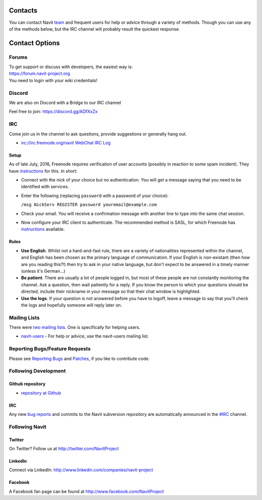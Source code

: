 Contacts
========

You can contact Navit `team <team>`__ and frequent users for help or
advice through a variety of methods. Though you can use any of the
methods below, but the IRC channel will probably result the quickest
response.

.. _contact_options:

Contact Options
===============

Forums
------

| To get support or discuss with developers, the easiest way is:
| https://forum.navit-project.org
| You need to login with your wiki credentials!

Discord
-------

We are also on Discord with a Bridge to our IRC channel

Feel free to join: https://discord.gg/ADfXxZx

IRC
---

Come join us in the channel to ask questions, provide suggestions or
generally hang out.

-  irc://irc.freenode.org/navit
   `WebChat <http://webchat.freenode.net/?channels=navit>`__ `IRC
   Log <http://irclogs.navit-project.org/>`__

Setup
~~~~~

As of late July, 2018, Freenode requires verification of user accounts
(possibly in reaction to some spam incident). They have
`instructions <https://freenode.net/kb/answer/registration>`__ for this.
In short:

-  Connect with the nick of your choice but no authentication. You will
   get a message saying that you need to be identified with services.
-  Enter the following (replacing ``password`` with a password of your
   choice):

   ``/msg NickServ REGISTER password youremail@example.com``

-  Check your email. You will receive a confirmation message with
   another line to type into the same chat session.
-  Now configure your IRC client to authenticate. The recommended method
   is SASL, for which Freenode has
   `instructions <https://freenode.net/kb/answer/sasl>`__ available.

Rules
~~~~~

-  **Use English**. Whilst not a hard-and-fast rule, there are a variety
   of nationalities represented within the channel, and English has been
   chosen as the primary language of communication. If your English is
   non-existant (then how are you reading this?!) then try to ask in
   your native language, but don't expect to be answered in a timely
   manner (unless it's German...)
-  **Be patient**. There are usually a lot of people logged in, but most
   of these people are not constantly monitoring the channel. Ask a
   question, then wait patiently for a reply. If you know the person to
   which your questions should be directed, include their nickname in
   your message so that their chat window is highlighted.
-  **Use the logs**. If your question is not answered before you have to
   logoff, leave a message to say that you'll check the logs and
   hopefully someone will reply later on.

.. _mailing_lists:

Mailing Lists
-------------

.. raw:: mediawiki

   {{note|We shutdown the mailinglists and focus all of our energy at the forums!}}

There were `two mailing
lists <http://sourceforge.net/p/navit/mailman>`__. One is specifically
for helping users.

-  `navit-users <http://sourceforge.net/mailarchive/forum.php?forum_name=navit-users>`__
   - For help or advice, use the navit-users mailing list.

.. _reporting_bugsfeature_requests:

Reporting Bugs/Feature Requests
-------------------------------

Please see `Reporting Bugs <Reporting_Bugs>`__ and
`Patches <Patches>`__, if you like to contribute code.

.. _following_development:

Following Development
---------------------

.. _github_repository:

Github repository
~~~~~~~~~~~~~~~~~

-  `repository at Github <https://github.com/navit-gps/navit>`__

.. _irc_1:

IRC
~~~

Any new `bug reports <#Reporting_Bugs/Feature_Requests>`__ and commits
to the Navit subversion repository are automatically announced in the
`#IRC <#IRC>`__ channel.

.. _following_navit:

Following Navit
---------------

Twitter
~~~~~~~

On Twitter? Follow us at http://twitter.com/NavitProject

LinkedIn
~~~~~~~~

Connect via LinkedIn: http://www.linkedin.com/companies/navit-project

Facebook
~~~~~~~~

A Facebook fan page can be found at http://www.facebook.com/NavitProject
